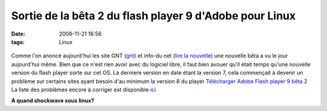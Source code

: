 Sortie de la bêta 2 du flash player 9 d'Adobe pour Linux
########################################################
:date: 2006-11-21 16:56
:tags: Linux

.. figure:: http://www.itportal.it/news/img/1627372006.jpg
   :align: center
   :alt:

Comme l'on anoncé aujourd'hui les site GNT (`gnt`_) et info-du net (`lire la nouvelle`_) une nouvelle bêta a vu le jour aujourd'hui même.
Bien que ce n'est rien avoir avec du logiciel libre, il faut bien avouer qu'il était temps qu'une nouvelle version du flash player sorte sur cet OS. La derniere version en date étant la version 7, cela commençait à devenir un problème sur certains sites ayant besoin d'au minimum la version 8 du player `Télécharger Adobe Flash player 9 bêta 2`_
La liste des problèmes encore à corriger est disponible `ici`_

**A quand shockwave sous linux?**

.. _gnt: http://www.generation-nt.com/actualites/21212/flash-adobe-linux-9-beta-2-telecharger
.. _lire la nouvelle: http://www.infos-du-net.com/actualite/8901-flash-player-adobe.html
.. _Télécharger Adobe Flash player 9 bêta 2: http://labs.adobe.com/downloads/flashplayer9.html
.. _ici: http://www.generation-nt.com/divers/click.php?id=6883&url=http://labs.adobe.com/technologies/flashplayer9/releasenotes.html#known

